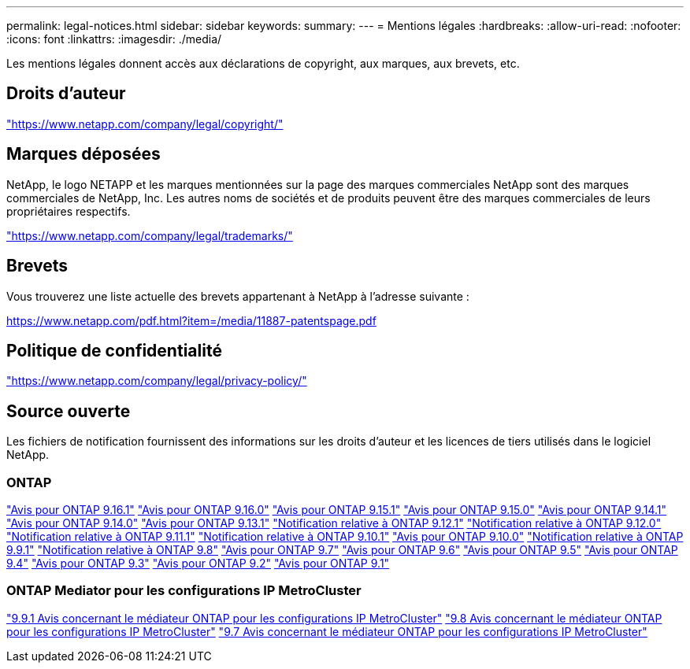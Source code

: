 ---
permalink: legal-notices.html 
sidebar: sidebar 
keywords:  
summary:  
---
= Mentions légales
:hardbreaks:
:allow-uri-read: 
:nofooter: 
:icons: font
:linkattrs: 
:imagesdir: ./media/


[role="lead"]
Les mentions légales donnent accès aux déclarations de copyright, aux marques, aux brevets, etc.



== Droits d'auteur

link:https://www.netapp.com/company/legal/copyright/["https://www.netapp.com/company/legal/copyright/"^]



== Marques déposées

NetApp, le logo NETAPP et les marques mentionnées sur la page des marques commerciales NetApp sont des marques commerciales de NetApp, Inc. Les autres noms de sociétés et de produits peuvent être des marques commerciales de leurs propriétaires respectifs.

link:https://www.netapp.com/company/legal/trademarks/["https://www.netapp.com/company/legal/trademarks/"^]



== Brevets

Vous trouverez une liste actuelle des brevets appartenant à NetApp à l'adresse suivante :

link:https://www.netapp.com/pdf.html?item=/media/11887-patentspage.pdf["https://www.netapp.com/pdf.html?item=/media/11887-patentspage.pdf"^]



== Politique de confidentialité

link:https://www.netapp.com/company/legal/privacy-policy/["https://www.netapp.com/company/legal/privacy-policy/"^]



== Source ouverte

Les fichiers de notification fournissent des informations sur les droits d'auteur et les licences de tiers utilisés dans le logiciel NetApp.



=== ONTAP

link:https://library.netapp.com/ecm/ecm_download_file/ECMLP3330867["Avis pour ONTAP 9.16.1"^] link:https://library.netapp.com/ecm/ecm_download_file/ECMLP3329264["Avis pour ONTAP 9.16.0"^] link:https://library.netapp.com/ecm/ecm_download_file/ECMLP3318279["Avis pour ONTAP 9.15.1"^] link:https://library.netapp.com/ecm/ecm_download_file/ECMLP3320066["Avis pour ONTAP 9.15.0"^] link:https://library.netapp.com/ecm/ecm_download_file/ECMLP2886725["Avis pour ONTAP 9.14.1"^] link:https://library.netapp.com/ecm/ecm_download_file/ECMLP2886298["Avis pour ONTAP 9.14.0"^] link:https://library.netapp.com/ecm/ecm_download_file/ECMLP2885801["Avis pour ONTAP 9.13.1"^] link:https://library.netapp.com/ecm/ecm_download_file/ECMLP2884813["Notification relative à ONTAP 9.12.1"^] link:https://library.netapp.com/ecm/ecm_download_file/ECMLP2883760["Notification relative à ONTAP 9.12.0"^] link:https://library.netapp.com/ecm/ecm_download_file/ECMLP2882103["Notification relative à ONTAP 9.11.1"^] link:https://library.netapp.com/ecm/ecm_download_file/ECMLP2879817["Notification relative à ONTAP 9.10.1"^] link:https://library.netapp.com/ecm/ecm_download_file/ECMLP2878927["Avis pour ONTAP 9.10.0"^] link:https://library.netapp.com/ecm/ecm_download_file/ECMLP2876856["Notification relative à ONTAP 9.9.1"^] link:https://library.netapp.com/ecm/ecm_download_file/ECMLP2873871["Notification relative à ONTAP 9.8"^] link:https://library.netapp.com/ecm/ecm_download_file/ECMLP2860921["Avis pour ONTAP 9.7"^] link:https://library.netapp.com/ecm/ecm_download_file/ECMLP2855145["Avis pour ONTAP 9.6"^] link:https://library.netapp.com/ecm/ecm_download_file/ECMLP2850702["Avis pour ONTAP 9.5"^] link:https://library.netapp.com/ecm/ecm_download_file/ECMLP2844310["Avis pour ONTAP 9.4"^] link:https://library.netapp.com/ecm/ecm_download_file/ECMLP2839209["Avis pour ONTAP 9.3"^] link:https://library.netapp.com/ecm/ecm_download_file/ECMLP2702054["Avis pour ONTAP 9.2"^] link:https://library.netapp.com/ecm/ecm_download_file/ECMLP2516795["Avis pour ONTAP 9.1"^]



=== ONTAP Mediator pour les configurations IP MetroCluster

link:https://library.netapp.com/ecm/ecm_download_file/ECMLP2870521["9.9.1 Avis concernant le médiateur ONTAP pour les configurations IP MetroCluster"^] link:https://library.netapp.com/ecm/ecm_download_file/ECMLP2870521["9.8 Avis concernant le médiateur ONTAP pour les configurations IP MetroCluster"^] link:https://library.netapp.com/ecm/ecm_download_file/ECMLP2870521["9.7 Avis concernant le médiateur ONTAP pour les configurations IP MetroCluster"^]
